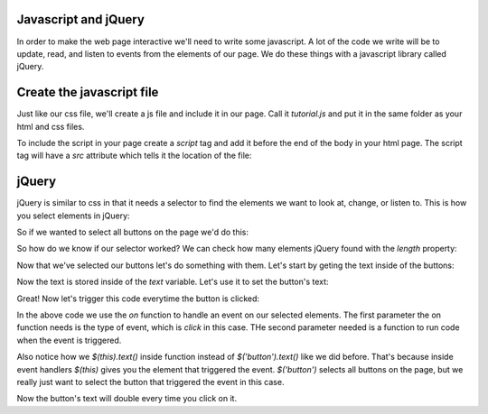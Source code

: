 ======================
Javascript and jQuery
======================

In order to make the web page interactive we'll need to write some javascript. A lot of the code we write will be to update, read, and listen to events from the elements of our page. We do these things with a javascript library called jQuery.


===========================
Create the javascript file
===========================

Just like our css file, we'll create a js file and include it in our page. Call it *tutorial.js* and put it in the same folder as your html and css files.

To include the script in your page create a *script* tag and add it before the end of the body in your html page. The script tag will have a *src* attribute which tells it the location of the file:

.. code-block:: html
  <script src="/tutorial.js"></script>


===========================
jQuery
===========================

jQuery is similar to css in that it needs a selector to find the elements we want to look at, change, or listen to. This is how you select elements in jQuery:

.. code-block:: javascript
  $('selector goes here...')

So if we wanted to select all buttons on the page we'd do this:

.. code-block:: javascript
  $('button')

So how do we know if our selector worked? We can check how many elements jQuery found with the *length* property:

.. code-block:: javascript
  $('button').length

Now that we've selected our buttons let's do something with them. Let's start by geting the text inside of the buttons:


.. code-block:: javascript
  var text = $('button').text();

Now the text is stored inside of the *text* variable. Let's use it to set the button's text:

.. code-block:: javascript
  var text = $('button').text(text + text);

Great! Now let's trigger this code everytime the button is clicked:

.. code-block:: javascript
  var text = $('button').text(text + text);

  $('button').on('click', function() {
    var text = $(this).text();
    $(this).text(text + text);
  });

In the above code we use the *on* function to handle an event on our selected elements. The first parameter the on function needs is the type of event, which is *click* in this case. THe second parameter needed is a function to run code when the event is triggered.

Also notice how we  *$(this).text()* inside function instead of *$('button').text()* like we did before. That's because inside event handlers *$(this)* gives you the element that triggered the event. *$('button')* selects all buttons on the page, but we really just want to select the button that triggered the event in this case.

Now the button's text will double every time you click on it.
